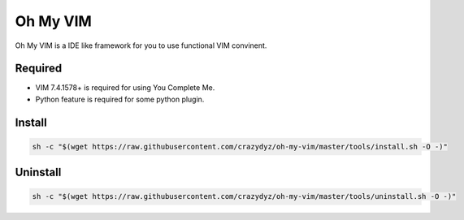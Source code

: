 Oh My VIM
=========

Oh My VIM is a IDE like framework for you to use functional VIM convinent.

Required
--------

- VIM 7.4.1578+ is required for using You Complete Me.
- Python feature is required for some python plugin.

Install
-------

.. code:: shell

   sh -c "$(wget https://raw.githubusercontent.com/crazydyz/oh-my-vim/master/tools/install.sh -O -)"

Uninstall
-------

.. code:: shell

   sh -c "$(wget https://raw.githubusercontent.com/crazydyz/oh-my-vim/master/tools/uninstall.sh -O -)"
